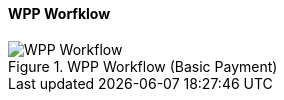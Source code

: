 
[#PPSolutions_WPP_Workflow]
==== WPP Worfklow

.WPP Workflow (Basic Payment)
image::images/03-01-10-wpp-workflow/NewPPBasicWorkflow.png[WPP Workflow]
